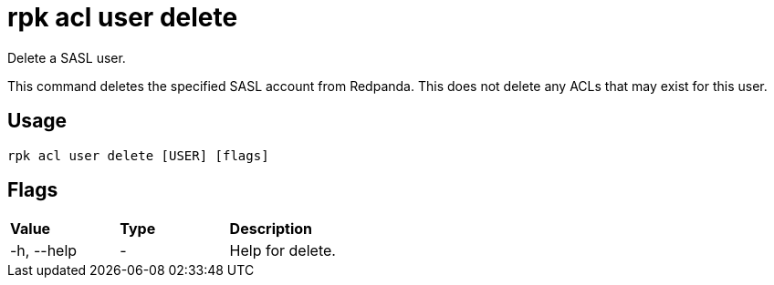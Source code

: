 = rpk acl user delete
:description: rpk acl user delete

Delete a SASL user.

This command deletes the specified SASL account from Redpanda. This does not
delete any ACLs that may exist for this user.

== Usage

----
rpk acl user delete [USER] [flags]
----

== Flags

[cols=",,",]
|===
|*Value* |*Type* |*Description*
|-h, --help |- |Help for delete.
|===
